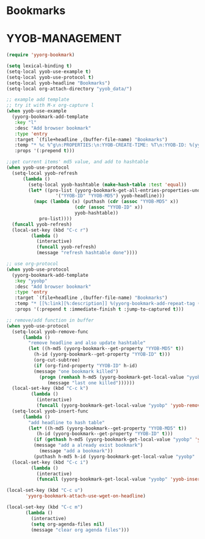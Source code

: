 * Bookmarks
* YYOB-MANAGEMENT
:PROPERTIES:
:YYOB-COUNTER: 1
:END:

#+NAME: startup
#+BEGIN_SRC emacs-lisp :results none
  (require 'yyorg-bookmark)

  (setq lexical-binding t)
  (setq-local yyob-use-example t)
  (setq-local yyob-use-protocol t)
  (setq-local yyob-headline "Bookmarks")
  (setq-local org-attach-directory "yyob_data/")

  ;; example add template
  ;; try it with M-x org-capture l
  (when yyob-use-example
    (yyorg-bookmark-add-template
     :key "l"
     :desc "Add browser bookmark"
     :type 'entry
     :target `(file+headline ,(buffer-file-name) "Bookmarks")
     :temp "* %c %^g\n:PROPERTIES:\n:YYOB-CREATE-TIME: %T\n:YYOB-ID: %(yyorg-bookmark-control-key-counter \"l\")\n:END:"
     :props '(:prepend t)))

  ;;get current items' md5 value, and add to hashtable
  (when yyob-use-protocol
    (setq-local yyob-refresh
		(lambda ()
		  (setq-local yyob-hashtable (make-hash-table :test 'equal))
		  (let* ((pro-list (yyorg-bookmark-get-all-entries-properties-under-headline
				    '("YYOB-ID" "YYOB-MD5") yyob-headline)))
		    (mapc (lambda (x) (puthash (cdr (assoc "YYOB-MD5" x))
					       (cdr (assoc "YYOB-ID" x))
					       yyob-hashtable))
			  pro-list))))
    (funcall yyob-refresh)
    (local-set-key (kbd "C-c r")
		   (lambda ()
		     (interactive)
		     (funcall yyob-refresh)
		     (message "refresh hashtable done"))))

  ;; use org-protocol
  (when yyob-use-protocol
    (yyorg-bookmark-add-template
     :key "yyobp"
     :desc "Add browser bookmark"
     :type 'entry
     :target `(file+headline ,(buffer-file-name) "Bookmarks")
     :temp "* [[%:link][%:description]] %(yyorg-bookmark-add-repeat-tag (md5 \"%:link\") (yyorg-bookmark-get-local-value \"yyobp\" 'yyob-hashtable) 'gethash)\n:PROPERTIES:\n:YYOB-ID: %(if (string= (yyorg-bookmark-add-repeat-tag (md5 \"%:link\") (yyorg-bookmark-get-local-value \"yyobp\" 'yyob-hashtable) 'gethash) \"\") (progn (puthash (md5 \"%:link\") (yyorg-bookmark-control-key-counter \"yyobp\" 'z) (yyorg-bookmark-get-local-value \"yyobp\" 'yyob-hashtable)) (yyorg-bookmark-control-key-counter \"yyobp\")) (gethash (md5 \"%:link\") (yyorg-bookmark-get-local-value \"yyobp\" 'yyob-hashtable)))\n:YYOB-CREATE-TIME: %T\n:YYOB-MD5: %(md5 \"%:link\")\n:END:%(if (string= \"\" \"%i\") \"\" \"\n%i\")"
     :props '(:prepend t :immediate-finish t :jump-to-captured t)))

  ;; remove/add function in buffer
  (when yyob-use-protocol
    (setq-local yyob-remove-func
		(lambda ()
		  "remove headline and also update hashtable"
		  (let ((h-md5 (yyorg-bookmark--get-property "YYOB-MD5" t))
			(h-id (yyorg-bookmark--get-property "YYOB-ID" t)))
		    (org-cut-subtree)
		    (if (org-find-property "YYOB-ID" h-id)
			(message "one bookmark killed")
		      (progn (remhash h-md5 (yyorg-bookmark-get-local-value "yyobp" 'yyob-hashtable))
			     (message "last one killed"))))))
    (local-set-key (kbd "C-c k")
		   (lambda ()
		     (interactive)
		     (funcall (yyorg-bookmark-get-local-value "yyobp" 'yyob-remove-func))))
    (setq-local yyob-insert-func
		(lambda ()
		  "add headline to hash table"
		  (let* ((h-md5 (yyorg-bookmark--get-property "YYOB-MD5" t))
			 (h-id (yyorg-bookmark--get-property "YYOB-ID" t)))
		    (if (gethash h-md5 (yyorg-bookmark-get-local-value "yyobp" 'yyob-hashtable))
			(message "add a already exist bookmark")
		      (message "add a bookmark"))
		    (puthash h-md5 h-id (yyorg-bookmark-get-local-value "yyobp" 'yyob-hashtable)))))
    (local-set-key (kbd "C-c i")
		   (lambda ()
		     (interactive)
		     (funcall (yyorg-bookmark-get-local-value "yyobp" 'yyob-insert-func)))))

  (local-set-key (kbd "C-c u")
		 'yyorg-bookmark-attach-use-wget-on-headline)

  (local-set-key (kbd "C-c m")
		 (lambda ()
		   (interactive)
		   (setq org-agenda-files nil)
		   (message "clear org agenda files")))
#+END_SRC

# Local Variables:
# org-confirm-babel-evaluate: nil 
# eval: (progn (org-babel-goto-named-src-block "startup") (org-babel-execute-src-block) (outline-hide-sublevels 1))
# End:


